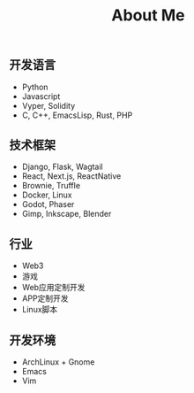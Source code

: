#+TITLE: About Me
#+DESCRIPTION: About me
#+KEYWORDS: chanmo, dsoou

** 开发语言

- Python
- Javascript
- Vyper, Solidity  
- C, C++, EmacsLisp, Rust, PHP

** 技术框架

- Django, Flask, Wagtail
- React, Next.js, ReactNative
- Brownie, Truffle
- Docker, Linux
- Godot, Phaser
- Gimp, Inkscape, Blender

** 行业

- Web3
- 游戏
- Web应用定制开发
- APP定制开发
- Linux脚本  

** 开发环境

- ArchLinux + Gnome
- Emacs
- Vim  
